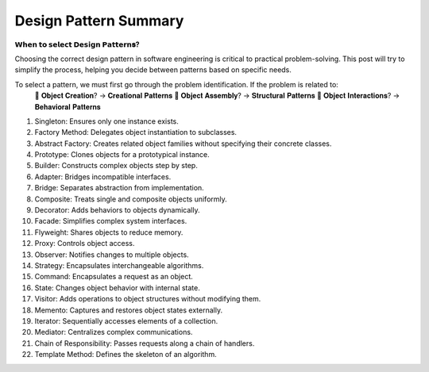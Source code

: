 Design Pattern Summary
===================================


**𝗪𝗵𝗲𝗻 𝘁𝗼 𝘀𝗲𝗹𝗲𝗰𝘁 𝗗𝗲𝘀𝗶𝗴𝗻 𝗣𝗮𝘁𝘁𝗲𝗿𝗻𝐬?**

Choosing the correct design pattern in software engineering is critical to practical problem-solving. 
This post will try to simplify the process, helping you decide between patterns based on specific needs.

To select a pattern, we must first go through the problem identification. If the problem is related to:
 🔸 𝐎𝐛𝐣𝐞𝐜𝐭 𝐂𝐫𝐞𝐚𝐭𝐢𝐨𝐧? → 𝐂𝐫𝐞𝐚𝐭𝐢𝐨𝐧𝐚𝐥 𝐏𝐚𝐭𝐭𝐞𝐫𝐧𝐬
 🔸 𝐎𝐛𝐣𝐞𝐜𝐭 𝐀𝐬𝐬𝐞𝐦𝐛𝐥𝐲? → 𝐒𝐭𝐫𝐮𝐜𝐭𝐮𝐫𝐚𝐥 𝐏𝐚𝐭𝐭𝐞𝐫𝐧𝐬
 🔸 𝐎𝐛𝐣𝐞𝐜𝐭 𝐈𝐧𝐭𝐞𝐫𝐚𝐜𝐭𝐢𝐨𝐧𝐬? → 𝐁𝐞𝐡𝐚𝐯𝐢𝐨𝐫𝐚𝐥 𝐏𝐚𝐭𝐭𝐞𝐫𝐧𝐬

1. Singleton: Ensures only one instance exists.
2. Factory Method: Delegates object instantiation to subclasses.
3. Abstract Factory: Creates related object families without specifying their concrete classes.
4. Prototype: Clones objects for a prototypical instance.
5. Builder: Constructs complex objects step by step.
6. Adapter: Bridges incompatible interfaces.
7. Bridge: Separates abstraction from implementation.
8. Composite: Treats single and composite objects uniformly.
9. Decorator: Adds behaviors to objects dynamically.
10. Facade: Simplifies complex system interfaces.
11. Flyweight: Shares objects to reduce memory.
12. Proxy: Controls object access.
13. Observer: Notifies changes to multiple objects.
14. Strategy: Encapsulates interchangeable algorithms.
15. Command: Encapsulates a request as an object.
16. State: Changes object behavior with internal state.
17. Visitor: Adds operations to object structures without modifying them.
18. Memento: Captures and restores object states externally.
19. Iterator: Sequentially accesses elements of a collection.
20. Mediator: Centralizes complex communications.
21. Chain of Responsibility: Passes requests along a chain of handlers.
22. Template Method: Defines the skeleton of an algorithm.

.. image:: ./imgs/design_pattern_summary.gif
  :width: 600
  :alt: Roadmap DotNet Developers